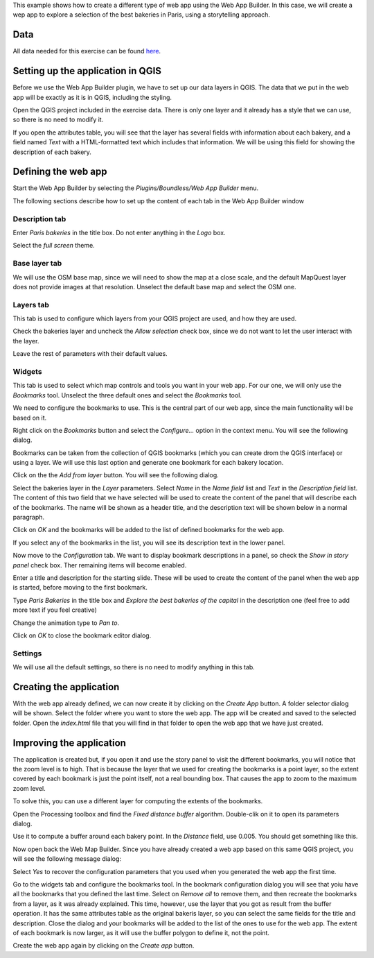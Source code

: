 This example shows how to create a different type of web app using the Web App Builder. In this case, we will create a wep app to explore a selection of the best bakeries in Paris, using a storytelling approach.

Data
=====

All data needed for this exercise can be found `here <data/bakeries.zip>`_. 

Setting up the application in QGIS
===================================

Before we use the Web App Builder plugin, we have to set up our data layers in QGIS. The data that we put in the web app will be exactly as it is in QGIS, including the styling. 

Open the QGIS project included in the exercise data.  There is only one layer and it already has a style that we can use, so there is no need to modify it.

If you open the attributes table, you will see that the layer has several fields with information about each bakery, and a field named *Text* with a HTML-formatted text which includes that information. We will be using this field for showing the description of each bakery. 


Defining the web app
=====================

Start the Web App Builder by selecting the *Plugins/Boundless/Web App Builder* menu.

The following sections describe how to set up the content of each tab in the Web App Builder window

Description tab
----------------

Enter *Paris bakeries* in the title box. Do not enter anything in the *Logo* box.

Select the *full screen* theme.

.. image:: img/descriptiontab.png
	:align: center

Base layer tab
---------------

We will use the OSM base map, since we will need to show the map at a close scale, and the default MapQuest layer does not provide images at that resolution. Unselect the default base map and select the OSM one.

.. image:: img/baselayer.png
	:align: center


Layers tab
-----------

This tab is used to configure which layers from your QGIS project are used, and how they are used. 

Check the bakeries layer and uncheck the *Allow selection* check box, since we do not want to let the user interact with the layer.

Leave the rest of parameters with their default values.

.. image:: img/layers.png
	:align: center

Widgets
--------


This tab is used to select which map controls and tools you want in your web app. For our one, we will only use the *Bookmarks* tool. Unselect the three default ones and select the *Bookmarks* tool.

.. image:: img/widgets.png
	:align: center


We need to configure the bookmarks to use. This is the central part of our web app, since the main functionality will be based on it.

Right click on the *Bookmarks* button and select the *Configure...* option in the context menu. You will see the following dialog.

.. image:: img/bookmarks.png
	:align: center

Bookmarks can be taken from the collection of QGIS bookmarks (which you can create drom the QGIS interface) or using a layer. We will use this last option and generate one bookmark for each bakery location.

Click on the the *Add from layer* button. You will see the following dialog.

.. image:: img/bookmarksfromlayer.png
	:align: center

Select the bakeries layer in the *Layer* parameters. Select *Name* in the *Name field* list and *Text* in the *Description field* list. The content of this two field that we have selected will be used to create the content of the panel that will describe each of the bookmarks. The name will be shown as a header title, and the description text will be shown below in a  normal paragraph.

Click on *OK* and the bookmarks will be added to the list of defined bookmarks for the web app. 

If you select any of the bookmarks in the list, you will see its description text in the lower panel.

.. image:: img/bookmarks2.png
	:align: center

Now move to the *Configuration* tab. We want to display bookmark descriptions in a panel, so check the *Show in story panel* check box. Ther remaining items will become enabled. 

Enter a title and description for the starting slide. These will be used to create the content of the panel when the web app is started, before moving to the first bookmark.

Type *Paris Bakeries* in the title box and *Explore the best bakeries of the capital* in the description one (feel free to add more text if you feel creative)

Change the animation type to *Pan to*.

.. image:: img/bookmarksconfiguration.png
	:align: center

Click on *OK* to close the bookmark editor dialog.


Settings
----------

We will use all the default settings, so there is no need to modify anything in this tab.


Creating the application
=========================

With the web app already defined, we can now create it by clicking on the *Create App* button. A folder selector dialog will be shown. Select the folder where you want to store the web app. The app will be created and saved to the selected folder. Open the *index.html* file that you will find in that folder to open the web app that we have just created.


Improving the application
==========================

The application is created but, if you open it and use the story panel to visit the different bookmarks, you will notice that the zoom level is to high. That is because the layer that we used for creating the bookmarks is a point layer, so the extent covered by each bookmark is just the point itself, not a real bounding box. That causes the app to zoom to the maximum zoom level.

To solve this, you can use a different layer for computing the extents of the bookmarks.

Open the Processing toolbox and find the *Fixed distance buffer* algorithm. Double-clik on it to open its parameters dialog.

.. image:: img/bufferdialog.png
	:align: center

Use it to compute a buffer around each bakery point. In the *Distance* field, use 0.005. You should get something like this.

.. image:: img/bufferresult.png
	:align: center

Now open back the Web Map Builder. Since you have already created a web app based on this same QGIS project, you will see the following message dialog:

.. image:: img/messagedialog.png
	:align: center

Select *Yes* to recover the configuration parameters that you used when you generated the web app the first time.

Go to the widgets tab and configure the bookmarks tool. In the bookmark configuration dialog you will see that yoiu have all the bookmarks that you defined the last time. Select on *Remove all* to remove them, and then recreate the bookmarks from a layer, as it was already explained. This time, however, use the layer that you got as result from the buffer operation. It has the same attributes table as the original bakeris layer, so you can select the same fields for the title and description. Close the dialog and your bookmarks will be added to the list of the ones to use for the web app. The extent of each bookmark is now larger, as it will use the buffer polygon to define it, not the point.

Create the web app again by clicking on the *Create app* button.


